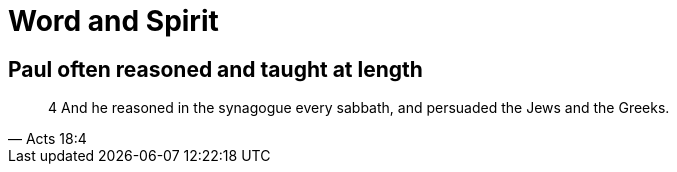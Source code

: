= Word and Spirit

== Paul often reasoned and taught at length


[quote, Acts 18:4]
____
4 And he reasoned in the synagogue every sabbath, and persuaded the Jews and the Greeks.
____
